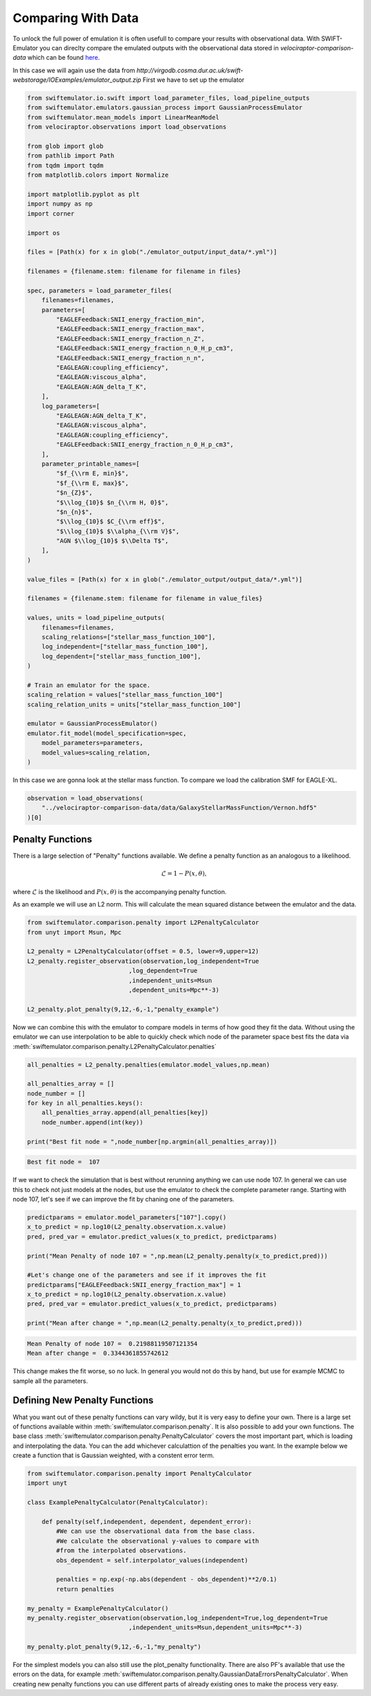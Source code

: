 Comparing With Data
===================

To unlock the full power of emulation it
is often usefull to compare your results
with observational data. With
SWIFT-Emulator you can direclty compare
the emulated outputs with the observational
data stored in `velociraptor-comparison-data`
which can be found 
`here <https://github.com/SWIFTSIM/velociraptor-comparison-data>`_.

In this case we will again use the data from
`http://virgodb.cosma.dur.ac.uk/swift-webstorage/IOExamples/emulator_output.zip`
First we have to set up the emulator

.. code-block:: python

    from swiftemulator.io.swift import load_parameter_files, load_pipeline_outputs
    from swiftemulator.emulators.gaussian_process import GaussianProcessEmulator
    from swiftemulator.mean_models import LinearMeanModel
    from velociraptor.observations import load_observations

    from glob import glob
    from pathlib import Path
    from tqdm import tqdm
    from matplotlib.colors import Normalize

    import matplotlib.pyplot as plt
    import numpy as np
    import corner

    import os

    files = [Path(x) for x in glob("./emulator_output/input_data/*.yml")]

    filenames = {filename.stem: filename for filename in files}

    spec, parameters = load_parameter_files(
        filenames=filenames,
        parameters=[
            "EAGLEFeedback:SNII_energy_fraction_min",
            "EAGLEFeedback:SNII_energy_fraction_max",
            "EAGLEFeedback:SNII_energy_fraction_n_Z",
            "EAGLEFeedback:SNII_energy_fraction_n_0_H_p_cm3",
            "EAGLEFeedback:SNII_energy_fraction_n_n",
            "EAGLEAGN:coupling_efficiency",
            "EAGLEAGN:viscous_alpha",
            "EAGLEAGN:AGN_delta_T_K",
        ],
        log_parameters=[
            "EAGLEAGN:AGN_delta_T_K",
            "EAGLEAGN:viscous_alpha",
            "EAGLEAGN:coupling_efficiency",
            "EAGLEFeedback:SNII_energy_fraction_n_0_H_p_cm3",
        ],
        parameter_printable_names=[
            "$f_{\\rm E, min}$",
            "$f_{\\rm E, max}$",
            "$n_{Z}$",
            "$\\log_{10}$ $n_{\\rm H, 0}$",
            "$n_{n}$",
            "$\\log_{10}$ $C_{\\rm eff}$",
            "$\\log_{10}$ $\\alpha_{\\rm V}$",
            "AGN $\\log_{10}$ $\\Delta T$",
        ],
    )

    value_files = [Path(x) for x in glob("./emulator_output/output_data/*.yml")]

    filenames = {filename.stem: filename for filename in value_files}

    values, units = load_pipeline_outputs(
        filenames=filenames,
        scaling_relations=["stellar_mass_function_100"],
        log_independent=["stellar_mass_function_100"],
        log_dependent=["stellar_mass_function_100"],
    )

    # Train an emulator for the space.
    scaling_relation = values["stellar_mass_function_100"]
    scaling_relation_units = units["stellar_mass_function_100"]

    emulator = GaussianProcessEmulator()
    emulator.fit_model(model_specification=spec,
        model_parameters=parameters,
        model_values=scaling_relation,
    )


In this case we are gonna look at the stellar
mass function. To compare we load the calibration
SMF for EAGLE-XL.

.. code-block:: python

    observation = load_observations(
        "../velociraptor-comparison-data/data/GalaxyStellarMassFunction/Vernon.hdf5"
    )[0]

Penalty Functions
-----------------

There is a large selection of "Penalty" functions
available. We define a penalty function as an
analogous to a likelihood.

.. math::
    \mathcal{L} = 1 -  P(x,\theta),

where :math:`\mathcal{L}` is the likelihood and
:math:`P(x,\theta)` is the accompanying penalty
function.

As an example we will use an L2 norm. This will
calculate the mean squared distance between the
emulator and the data. 

.. code-block:: python

    from swiftemulator.comparison.penalty import L2PenaltyCalculator
    from unyt import Msun, Mpc

    L2_penalty = L2PenaltyCalculator(offset = 0.5, lower=9,upper=12)
    L2_penalty.register_observation(observation,log_independent=True
                                ,log_dependent=True
                                ,independent_units=Msun
                                ,dependent_units=Mpc**-3)

    L2_penalty.plot_penalty(9,12,-6,-1,"penalty_example")

.. image:: penalty_example.png

Now we can combine this with the emulator to compare models
in terms of how good they fit the data. Without using the
emulator we can use interpolation to be able to quickly check
which node of the parameter space best fits the data via
:meth:`swiftemulator.comparison.penalty.L2PenaltyCalculator.penalties`

.. code-block:: python

    all_penalties = L2_penalty.penalties(emulator.model_values,np.mean)

    all_penalties_array = []
    node_number = []
    for key in all_penalties.keys():
        all_penalties_array.append(all_penalties[key])
        node_number.append(int(key))
        
    print("Best fit node = ",node_number[np.argmin(all_penalties_array)])

.. code-block:: python

    Best fit node =  107

If we want to check the simulation that is best without rerunning
anything we can use node 107. In general we can use this to check
not just models at the nodes, but use the emulator to check the
complete parameter range. Starting with node 107, let's see if
we can improve the fit by chaning one of the parameters.

.. code-block:: python

    predictparams = emulator.model_parameters["107"].copy()
    x_to_predict = np.log10(L2_penalty.observation.x.value)
    pred, pred_var = emulator.predict_values(x_to_predict, predictparams)

    print("Mean Penalty of node 107 = ",np.mean(L2_penalty.penalty(x_to_predict,pred)))

    #Let's change one of the parameters and see if it improves the fit
    predictparams["EAGLEFeedback:SNII_energy_fraction_max"] = 1
    x_to_predict = np.log10(L2_penalty.observation.x.value)
    pred, pred_var = emulator.predict_values(x_to_predict, predictparams)

    print("Mean after change = ",np.mean(L2_penalty.penalty(x_to_predict,pred)))

.. code-block:: python

    Mean Penalty of node 107 =  0.21988119507121354
    Mean after change =  0.3344361855742612

This change makes the fit worse, so no luck. In general you would
not do this by hand, but use for example MCMC to sample all the
parameters.

Defining New Penalty Functions
------------------------------

What you want out of these penalty functions can vary wildy,
but it is very easy to define your own. There is a large set 
of functions available within
:meth:`swiftemulator.comparison.penalty`. It is also possible
to add your own functions. The base class
:meth:`swiftemulator.comparison.penalty.PenaltyCalculator`
covers the most important part, which is loading and
interpolating the data. You can the  add whichever calculattion
of the penalties you want. In the example below we create a
function that is Gaussian weighted, with a constent error
term.

.. code-block:: python

    from swiftemulator.comparison.penalty import PenaltyCalculator
    import unyt

    class ExamplePenaltyCalculator(PenaltyCalculator):
        
        def penalty(self,independent, dependent, dependent_error):
            #We can use the observational data from the base class.
            #We calculate the observational y-values to compare with
            #from the interpolated observations.
            obs_dependent = self.interpolator_values(independent)
            
            penalties = np.exp(-np.abs(dependent - obs_dependent)**2/0.1)
            return penalties
        
    my_penalty = ExamplePenaltyCalculator()
    my_penalty.register_observation(observation,log_independent=True,log_dependent=True
                                ,independent_units=Msun,dependent_units=Mpc**-3)

    my_penalty.plot_penalty(9,12,-6,-1,"my_penalty")

.. image:: example_penalty_example.png

For the simplest models you can also still use the plot_penalty
functionality. There are also PF's available that use the
errors on the data, for example
:meth:`swiftemulator.comparison.penalty.GaussianDataErrorsPenaltyCalculator`.
When creating new penalty functions you can use different parts 
of already existing ones to make the process very easy.